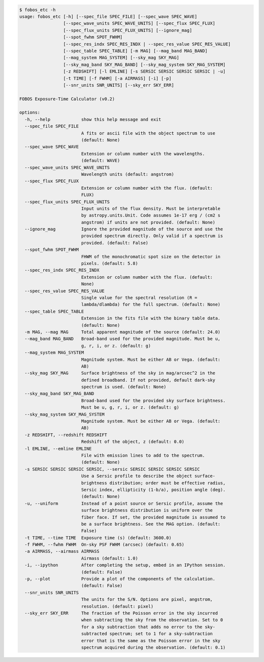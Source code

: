 .. code-block:: console

    $ fobos_etc -h
    usage: fobos_etc [-h] [--spec_file SPEC_FILE] [--spec_wave SPEC_WAVE]
                     [--spec_wave_units SPEC_WAVE_UNITS] [--spec_flux SPEC_FLUX]
                     [--spec_flux_units SPEC_FLUX_UNITS] [--ignore_mag]
                     [--spot_fwhm SPOT_FWHM]
                     [--spec_res_indx SPEC_RES_INDX | --spec_res_value SPEC_RES_VALUE]
                     [--spec_table SPEC_TABLE] [-m MAG] [--mag_band MAG_BAND]
                     [--mag_system MAG_SYSTEM] [--sky_mag SKY_MAG]
                     [--sky_mag_band SKY_MAG_BAND] [--sky_mag_system SKY_MAG_SYSTEM]
                     [-z REDSHIFT] [-l EMLINE] [-s SERSIC SERSIC SERSIC SERSIC | -u]
                     [-t TIME] [-f FWHM] [-a AIRMASS] [-i] [-p]
                     [--snr_units SNR_UNITS] [--sky_err SKY_ERR]
    
    FOBOS Exposure-Time Calculator (v0.2)
    
    options:
      -h, --help            show this help message and exit
      --spec_file SPEC_FILE
                            A fits or ascii file with the object spectrum to use
                            (default: None)
      --spec_wave SPEC_WAVE
                            Extension or column number with the wavelengths.
                            (default: WAVE)
      --spec_wave_units SPEC_WAVE_UNITS
                            Wavelength units (default: angstrom)
      --spec_flux SPEC_FLUX
                            Extension or column number with the flux. (default:
                            FLUX)
      --spec_flux_units SPEC_FLUX_UNITS
                            Input units of the flux density. Must be interpretable
                            by astropy.units.Unit. Code assumes 1e-17 erg / (cm2 s
                            angstrom) if units are not provided. (default: None)
      --ignore_mag          Ignore the provided magnitude of the source and use the
                            provided spectrum directly. Only valid if a spectrum is
                            provided. (default: False)
      --spot_fwhm SPOT_FWHM
                            FHWM of the monochromatic spot size on the detector in
                            pixels. (default: 5.8)
      --spec_res_indx SPEC_RES_INDX
                            Extension or column number with the flux. (default:
                            None)
      --spec_res_value SPEC_RES_VALUE
                            Single value for the spectral resolution (R =
                            lambda/dlambda) for the full spectrum. (default: None)
      --spec_table SPEC_TABLE
                            Extension in the fits file with the binary table data.
                            (default: None)
      -m MAG, --mag MAG     Total apparent magnitude of the source (default: 24.0)
      --mag_band MAG_BAND   Broad-band used for the provided magnitude. Must be u,
                            g, r, i, or z. (default: g)
      --mag_system MAG_SYSTEM
                            Magnitude system. Must be either AB or Vega. (default:
                            AB)
      --sky_mag SKY_MAG     Surface brightness of the sky in mag/arcsec^2 in the
                            defined broadband. If not provided, default dark-sky
                            spectrum is used. (default: None)
      --sky_mag_band SKY_MAG_BAND
                            Broad-band used for the provided sky surface brightness.
                            Must be u, g, r, i, or z. (default: g)
      --sky_mag_system SKY_MAG_SYSTEM
                            Magnitude system. Must be either AB or Vega. (default:
                            AB)
      -z REDSHIFT, --redshift REDSHIFT
                            Redshift of the object, z (default: 0.0)
      -l EMLINE, --emline EMLINE
                            File with emission lines to add to the spectrum.
                            (default: None)
      -s SERSIC SERSIC SERSIC SERSIC, --sersic SERSIC SERSIC SERSIC SERSIC
                            Use a Sersic profile to describe the object surface-
                            brightness distribution; order must be effective radius,
                            Sersic index, ellipticity (1-b/a), position angle (deg).
                            (default: None)
      -u, --uniform         Instead of a point source or Sersic profile, assume the
                            surface brightness distribution is uniform over the
                            fiber face. If set, the provided magnitude is assumed to
                            be a surface brightness. See the MAG option. (default:
                            False)
      -t TIME, --time TIME  Exposure time (s) (default: 3600.0)
      -f FWHM, --fwhm FWHM  On-sky PSF FWHM (arcsec) (default: 0.65)
      -a AIRMASS, --airmass AIRMASS
                            Airmass (default: 1.0)
      -i, --ipython         After completing the setup, embed in an IPython session.
                            (default: False)
      -p, --plot            Provide a plot of the components of the calculation.
                            (default: False)
      --snr_units SNR_UNITS
                            The units for the S/N. Options are pixel, angstrom,
                            resolution. (default: pixel)
      --sky_err SKY_ERR     The fraction of the Poisson error in the sky incurred
                            when subtracting the sky from the observation. Set to 0
                            for a sky subtraction that adds no error to the sky-
                            subtracted spectrum; set to 1 for a sky-subtraction
                            error that is the same as the Poisson error in the sky
                            spectrum acquired during the observation. (default: 0.1)
    
